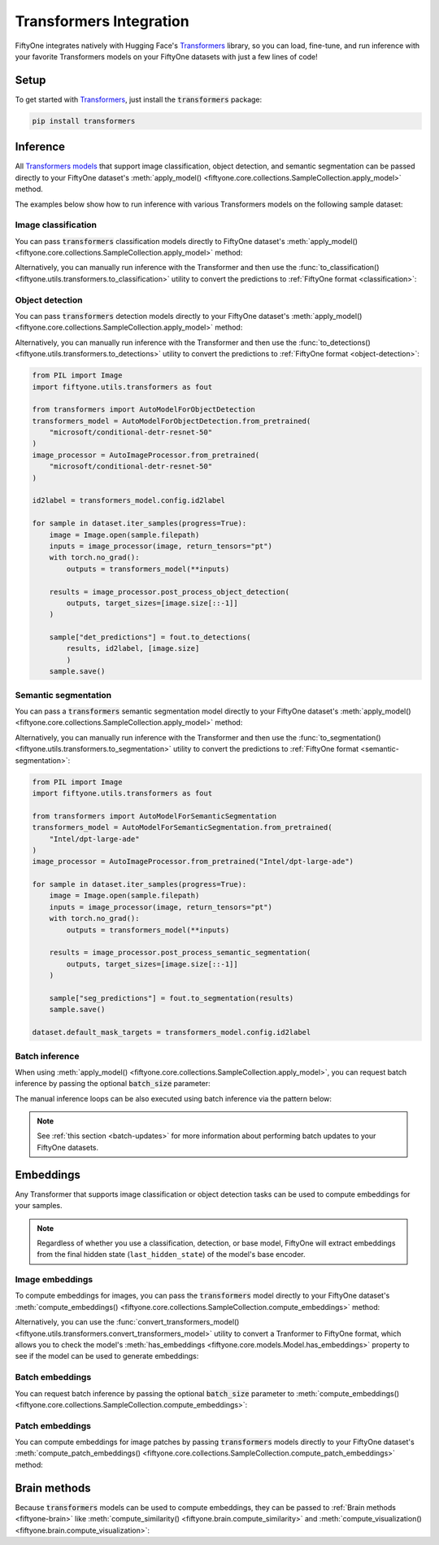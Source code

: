 .. _transformers-integration:

Transformers Integration
========================

.. default-role:: code

FiftyOne integrates natively with Hugging Face's
`Transformers <https://huggingface.co/docs/transformers>`_ library, so
you can load, fine-tune, and run inference with your favorite Transformers
models on your FiftyOne datasets with just a few lines of code!

.. _transformers-setup:

Setup
_____

To get started with
`Transformers <https://huggingface.co/docs/transformers>`_, just install the
`transformers` package:

.. code-block:: shell

    pip install transformers

.. _transformers-inference:

Inference
_________

All
`Transformers models <https://huggingface.co/docs/transformers/index#supported-models-and-frameworks>`_
that support image classification, object detection, and semantic segmentation
can be passed directly to your FiftyOne dataset's
:meth:`apply_model() <fiftyone.core.collections.SampleCollection.apply_model>`
method.

The examples below show how to run inference with various Transformers models
on the following sample dataset:

.. code-block:: python
    :linenos:

    import fiftyone as fo
    import fiftyone.zoo as foz

    dataset = foz.load_zoo_dataset("quickstart", max_samples=25)
    dataset.select_fields().keep_fields()

.. _transformers-image-classification:

Image classification
--------------------

You can pass `transformers` classification models directly to FiftyOne
dataset's
:meth:`apply_model() <fiftyone.core.collections.SampleCollection.apply_model>`
method:

.. code-block:: python
    :linenos:

    # BeiT
    from transformers import BeitForImageClassification
    model = BeitForImageClassification.from_pretrained(
        "microsoft/beit-base-patch16-224"
    )

    # DeiT
    from transformers import DeiTForImageClassification
    model = DeiTForImageClassification.from_pretrained(
        "facebook/deit-base-distilled-patch16-224"
    )

    # DINOv2
    from transformers import Dinov2ForImageClassification
    model = Dinov2ForImageClassification.from_pretrained(
        "facebook/dinov2-small-imagenet1k-1-layer"
    )

    # MobileNetV2
    from transformers import MobileNetV2ForImageClassification
    model = MobileNetV2ForImageClassification.from_pretrained(
        "google/mobilenet_v2_1.0_224"
    )

    # Swin Transformer
    from transformers import SwinForImageClassification
    model = SwinForImageClassification.from_pretrained(
        "microsoft/swin-tiny-patch4-window7-224"
    )

    # ViT
    from transformers import ViTForImageClassification
    model = ViTForImageClassification.from_pretrained(
        "google/vit-base-patch16-224"
    )

    # ViT Hybrid
    from transformers import ViTHybridForImageClassification
    model = ViTHybridForImageClassification(
        "google/vit-hybrid-base-bit-384"
    )

    # Any auto model
    from transformers import AutoModelForImageClassification
    model = AutoModelForImageClassification.from_pretrained(
        "facebook/vit-msn-small"
    )

.. code-block:: python
    :linenos:

    dataset.apply_model(model, label_field="predictions")

    session = fo.launch_app(dataset)

Alternatively, you can manually run inference with the Transformer and then use
the :func:`to_classification() <fiftyone.utils.transformers.to_classification>`
utility to convert the predictions to :ref:`FiftyOne format <classification>`:

.. code-block:: python
    :linenos:

    from PIL import Image
    import fiftyone.utils.transformers as fout

    from transformers import AutoModelForImageClassification
    transformers_model = AutoModelForImageClassification.from_pretrained(
        "microsoft/beit-base-patch16-224"
    )
    image_processor = AutoImageProcessor.from_pretrained(
        "microsoft/beit-base-patch16-224"
    )
    id2label = transformers_model.config.id2label

    for sample in dataset.iter_samples(progress=True):
        image = Image.open(sample.filepath)
        inputs = image_processor(image, return_tensors="pt")
        with torch.no_grad():
            result = transformers_model(**inputs)
        sample["classif_predictions"] = fout.to_classification(result, id2label)
        sample.save()

.. _transformers-object-detection:

Object detection
----------------

You can pass `transformers` detection models directly to your FiftyOne
dataset's
:meth:`apply_model() <fiftyone.core.collections.SampleCollection.apply_model>`
method:

.. code-block:: python
    :linenos:

    # DETA
    from transformers import DetaForObjectDetection
    model = DetaForObjectDetection.from_pretrained(
        "jozhang97/deta-swin-large"
    )

    # DETR
    from transformers import DetrForObjectDetection
    model = DetrForObjectDetection.from_pretrained(
        "facebook/detr-resnet-50"
    )

    # DeformableDETR
    from transformers import DeformableDetrForObjectDetection
    model = DeformableDetrForObjectDetection.from_pretrained(
        "SenseTime/deformable-detr"
    )

    # Table Transformer
    from transformers import TableTransformerForObjectDetection
    model = TableTransformerForObjectDetection.from_pretrained(
        "microsoft/table-transformer-detection"
    )

    # YOLOS
    from transformers import YolosForObjectDetection
    model = YolosForObjectDetection.from_pretrained(
        "hustvl/yolos-tiny"
    )

    # Any auto model
    from transformers import AutoModelForObjectDetection
    model = AutoModelForObjectDetection.from_pretrained(
        "microsoft/conditional-detr-resnet-50"
    )

.. code-block:: python
    :linenos:

    dataset.apply_model(model, label_field="predictions")

    session = fo.launch_app(dataset)

Alternatively, you can manually run inference with the Transformer and then use
the :func:`to_detections() <fiftyone.utils.transformers.to_detections>` utility
to convert the predictions to :ref:`FiftyOne format <object-detection>`:

.. code-block:: python

    from PIL import Image
    import fiftyone.utils.transformers as fout

    from transformers import AutoModelForObjectDetection
    transformers_model = AutoModelForObjectDetection.from_pretrained(
        "microsoft/conditional-detr-resnet-50"
    )
    image_processor = AutoImageProcessor.from_pretrained(
        "microsoft/conditional-detr-resnet-50"
    )

    id2label = transformers_model.config.id2label

    for sample in dataset.iter_samples(progress=True):
        image = Image.open(sample.filepath)
        inputs = image_processor(image, return_tensors="pt")
        with torch.no_grad():
            outputs = transformers_model(**inputs)

        results = image_processor.post_process_object_detection(
            outputs, target_sizes=[image.size[::-1]]
        )

        sample["det_predictions"] = fout.to_detections(
            results, id2label, [image.size]
            )
        sample.save()

.. _transformers-semantic-segmentation:

Semantic segmentation
---------------------

You can pass a `transformers` semantic segmentation model directly to your
FiftyOne dataset's
:meth:`apply_model() <fiftyone.core.collections.SampleCollection.apply_model>`
method:

.. code-block:: python
    :linenos:

    # Mask2Former
    from transformers import Mask2FormerForUniversalSegmentation
    model = Mask2FormerForUniversalSegmentation.from_pretrained(
        "facebook/mask2former-swin-small-coco-instance"
    )

    # Mask2Former
    from transformers import MaskFormerForInstanceSegmentation
    model = MaskFormerForInstanceSegmentation.from_pretrained(
        "facebook/maskformer-swin-base-ade"
    )

    # SegFormer
    from transformers import SegFormerForSemanticSegmentation
    model = SegFormerForSemanticSegmentation.from_pretrained(
        "nvidia/segformer-b0-finetuned-ade-512-512"
    )

    # Any auto model
    from transformers import AutoModelForSemanticSegmentation
    model = AutoModelForSemanticSegmentation.from_pretrained(
        "Intel/dpt-large-ade"
    )

.. code-block:: python
    :linenos:

    dataset.apply_model(model, label_field="predictions")
    dataset.default_mask_targets = model.config.id2label

    session = fo.launch_app(dataset)

Alternatively, you can manually run inference with the Transformer and then use
the :func:`to_segmentation() <fiftyone.utils.transformers.to_segmentation>`
utility to convert the predictions to
:ref:`FiftyOne format <semantic-segmentation>`:

.. code-block:: python

    from PIL import Image
    import fiftyone.utils.transformers as fout

    from transformers import AutoModelForSemanticSegmentation
    transformers_model = AutoModelForSemanticSegmentation.from_pretrained(
        "Intel/dpt-large-ade"
    )
    image_processor = AutoImageProcessor.from_pretrained("Intel/dpt-large-ade")

    for sample in dataset.iter_samples(progress=True):
        image = Image.open(sample.filepath)
        inputs = image_processor(image, return_tensors="pt")
        with torch.no_grad():
            outputs = transformers_model(**inputs)

        results = image_processor.post_process_semantic_segmentation(
            outputs, target_sizes=[image.size[::-1]]
        )

        sample["seg_predictions"] = fout.to_segmentation(results)
        sample.save()

    dataset.default_mask_targets = transformers_model.config.id2label

.. _transformers-batch-inference:

Batch inference
---------------

When using
:meth:`apply_model() <fiftyone.core.collections.SampleCollection.apply_model>`,
you can request batch inference by passing the optional `batch_size` parameter:

.. code-block:: python
    :linenos:

    dataset.apply_model(model, label_field="predictions", batch_size=16)

The manual inference loops can be also executed using batch inference via the
pattern below:

.. code-block:: python
    :linenos:

    from fiftyone.core.utils import iter_batches
    import fiftyone.utils.transformers as fout

    # Pick a detection model
    transformers_model = ...
    id2label = transformers_model.config.id2label

    filepaths = dataset.values("filepath")
    batch_size = 16

    predictions = []
    for paths in iter_batches(filepaths, batch_size):
        images = [Image.open(p) for p in paths]
        image_sizes = [i.size for i in images]
        results = transformers_model(images)
        predictions.extend(fout.to_detections(results, id2label, image_sizes))

    dataset.set_values("predictions", predictions)

.. note::

    See :ref:`this section <batch-updates>` for more information about
    performing batch updates to your FiftyOne datasets.

.. _transformers-embeddings:

Embeddings
__________

Any Transformer that supports image classification or object detection
tasks can be used to compute embeddings for your samples.

.. note::

    Regardless of whether you use a classification, detection, or base model,
    FiftyOne will extract embeddings from the final hidden state
    (``last_hidden_state``) of the model's base encoder.

.. _transformers-image-embeddings:

Image embeddings
----------------

To compute embeddings for images, you can pass the `transformers` model
directly to your FiftyOne dataset's
:meth:`compute_embeddings() <fiftyone.core.collections.SampleCollection.compute_embeddings>`
method:

.. code-block:: python
    :linenos:

    # Embeddings from base model
    from transformers import BeitModel
    model = BeitModel.from_pretrained(
        "microsoft/beit-base-patch16-224-pt22k"
    )

    # Embeddings from classification model
    from transformers import BeitForImageClassification
    model = BeitForImageClassification.from_pretrained(
        "microsoft/beit-base-patch16-224"
    )

    # Embeddings from detection model
    from transformers import DetaForImageObjectDetection
    model = DetaForImageObjectDetection.from_pretrained(
        "jozhang97/deta-swin-large-o365"
    )

.. code-block:: python
    :linenos:

    import fiftyone as fo
    import fiftyone.zoo as foz

    # Load an example dataset
    dataset = foz.load_zoo_dataset("quickstart", max_samples=25)
    dataset.select_fields().keep_fields()

    dataset.compute_embeddings(model, embeddings_field="embeddings")

Alternatively, you can use the
:func:`convert_transformers_model() <fiftyone.utils.transformers.convert_transformers_model>`
utility to convert a Tranformer to FiftyOne format, which allows you to check
the model's :meth:`has_embeddings <fiftyone.core.models.Model.has_embeddings>`
property to see if the model can be used to generate embeddings:

.. code-block:: python
    :linenos:

    import numpy as np
    from PIL import Image
    import fiftyone.utils.transformers as fout

    from transformers import BeitModel
    transformers_model = BeitModel.from_pretrained(
        "microsoft/beit-base-patch16-224-pt22k"
    )

    model = fout.convert_transformers_model(transformers_model)
    print(model.has_embeddings)  # True

    # Embed an image directly
    image = Image.open(dataset.first().filepath)
    embedding = model.embed(np.array(image))

.. _transformers-batch-embeddings:

Batch embeddings
----------------

You can request batch inference by passing the optional `batch_size` parameter
to
:meth:`compute_embeddings() <fiftyone.core.collections.SampleCollection.compute_embeddings>`:

.. code-block:: python
    :linenos:

    dataset.compute_embeddings(model, embeddings_field="embeddings", batch_size=16)

.. _transformers-patch-embeddings:

Patch embeddings
----------------

You can compute embeddings for image patches by passing `transformers` models
directly to your FiftyOne dataset's
:meth:`compute_patch_embeddings() <fiftyone.core.collections.SampleCollection.compute_patch_embeddings>`
method:

.. code-block:: python
    :linenos:

    import fiftyone as fo
    import fiftyone.zoo as foz
    import fiftyone.utils.transformers as fout

    # Load an example dataset
    dataset = foz.load_zoo_dataset("quickstart", max_samples=25)

    from transformers import BeitModel
    model = BeitModel.from_pretrained(
        "microsoft/beit-base-patch16-224-pt22k"
    )

    dataset.compute_patch_embeddings(
        model,
        patches_field="ground_truth",
        embeddings_field="embeddings",
    )

.. _transformers-brain-methods:

Brain methods
_____________

Because `transformers` models can be used to compute embeddings, they can be
passed to :ref:`Brain methods <fiftyone-brain>` like
:meth:`compute_similarity() <fiftyone.brain.compute_similarity>` and
:meth:`compute_visualization() <fiftyone.brain.compute_visualization>`:

.. code-block:: python
    :linenos:

    import fiftyone as fo
    import fiftyone.brain as fob
    import fiftyone.zoo as foz

    dataset = foz.load_zoo_dataset("quickstart", max_samples=25)

    from transformers import BeitModel
    transformers_model = BeitModel.from_pretrained(
        "microsoft/beit-base-patch16-224-pt22k"
    )

.. code-block:: python
    :linenos:

    # Option 1: directly pass `transformers` model
    fob.compute_similarity(dataset, model=transformers_model, brain_key="sim1")
    fob.compute_visualization(dataset, model=transformers_model, brain_key="vis1")

.. code-block:: python
    :linenos:

    # Option 2: pass pre-computed embeddings
    dataset.compute_embeddings(transformers_model, embeddings_field="embeddings")

    fob.compute_similarity(dataset, embeddings="embeddings", brain_key="sim2")
    fob.compute_visualization(dataset, embeddings="embeddings", brain_key="vis2")
